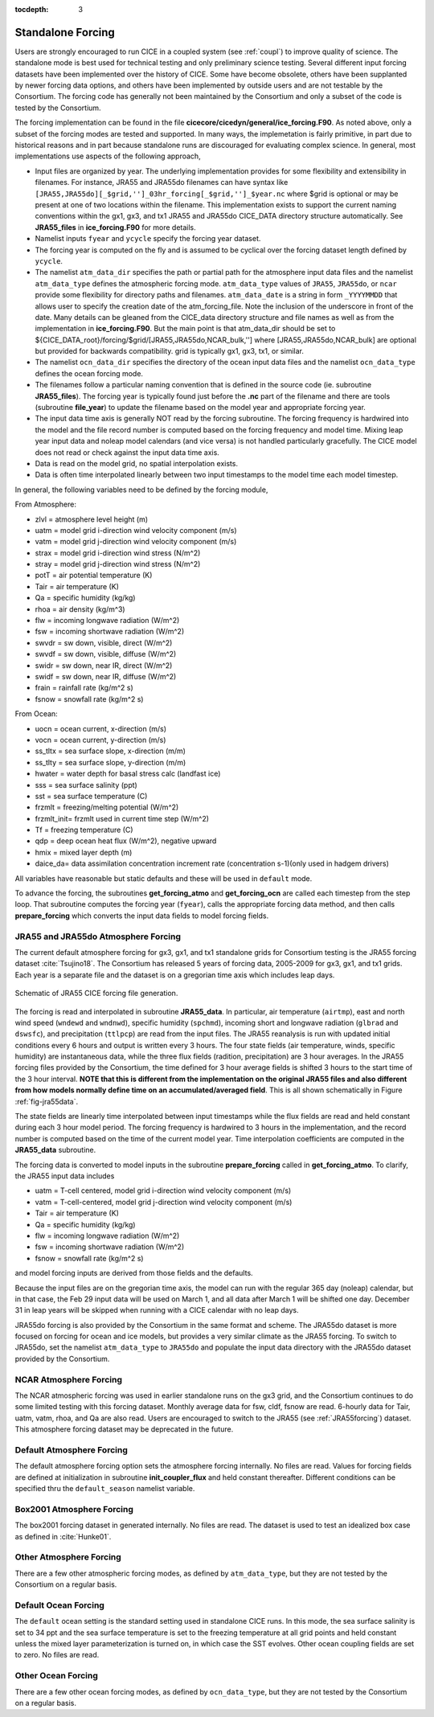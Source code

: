 :tocdepth: 3

.. _forcing:

Standalone Forcing
======================

Users are strongly encouraged to run CICE in a coupled system (see :ref:`coupl`) to improve
quality of science.  The standalone mode is best used for technical testing
and only preliminary science testing.  Several different input forcing datasets have
been implemented over the history of CICE.  Some have become obsolete, others
have been supplanted by newer forcing data options, and others have been implemented
by outside users and are not testable by the Consortium.  The forcing code has
generally not been maintained by the Consortium and only a subset of the code is
tested by the Consortium.

The forcing implementation can be found in the file 
**cicecore/cicedyn/general/ice_forcing.F90**.  As noted above, only a subset of the
forcing modes are tested and supported.  In many ways, the implemetation is fairly
primitive, in part due to historical reasons and in part because standalone runs
are discouraged for evaluating complex science.  In general, most implementations
use aspects of the following approach,

- Input files are organized by year.  The underlying implementation provides for some flexibility and extensibility in filenames.  For instance, JRA55 and JRA55do filenames can have syntax like ``[JRA55,JRA55do][_$grid,'']_03hr_forcing[_$grid,'']_$year.nc`` where $grid is optional or may be present at one of two locations within the filename.  This implementation exists to support the current naming conventions within the gx1, gx3, and tx1 JRA55 and JRA55do CICE_DATA directory structure automatically.  See **JRA55_files** in **ice_forcing.F90** for more details.
- Namelist inputs ``fyear`` and ``ycycle`` specify the forcing year dataset.
- The forcing year is computed on the fly and is assumed to be cyclical over the forcing dataset length defined by ``ycycle``.
- The namelist ``atm_data_dir`` specifies the path or partial path for
  the atmosphere input data files and the namelist ``atm_data_type`` defines the atmospheric forcing mode.  ``atm_data_type`` values of ``JRA55``, ``JRA55do``, or ``ncar`` provide some flexibility for directory paths and filenames.  ``atm_data_date`` is a string in form ``_YYYYMMDD`` that
  allows user to specify the creation date of the atm_forcing_file. Note the inclusion of the underscore in front of the date. Many details can be gleaned from the CICE_data directory structure and file names as well as from the implementation in **ice_forcing.F90**.  But the main point is that atm_data_dir should be set to ${CICE_DATA_root}/forcing/$grid/[JRA55,JRA55do,NCAR_bulk,''] where [JRA55,JRA55do,NCAR_bulk] are optional but provided for backwards compatibility.  grid is typically gx1, gx3, tx1, or similar.
- The namelist ``ocn_data_dir`` specifies the directory of the ocean input data files and the namelist ``ocn_data_type`` defines the ocean forcing mode.
- The filenames follow a particular naming convention that is defined in the source code (ie. subroutine **JRA55_files**).  The forcing year is typically found just before the **.nc** part of the filename and there are tools (subroutine **file_year**) to update the filename based on the model year and appropriate forcing year.
- The input data time axis is generally NOT read by the forcing subroutine.  The forcing frequency is hardwired into the model and the file record number is computed based on the forcing frequency and model time.  Mixing leap year input data and noleap model calendars (and vice versa) is not handled particularly gracefully.  The CICE model does not read or check against the input data time axis.
- Data is read on the model grid, no spatial interpolation exists.
- Data is often time interpolated linearly between two input timestamps to the model time each model timestep.

In general, the following variables need to be defined by the forcing module,

From Atmosphere:

- zlvl    = atmosphere level height (m)
- uatm    = model grid i-direction wind velocity component (m/s)
- vatm    = model grid j-direction wind velocity component (m/s)
- strax   = model grid i-direction wind stress (N/m^2)
- stray   = model grid j-direction wind stress (N/m^2)
- potT    = air potential temperature  (K)
- Tair    = air temperature  (K)
- Qa      = specific humidity (kg/kg)
- rhoa    = air density (kg/m^3)
- flw     = incoming longwave radiation (W/m^2)
- fsw     = incoming shortwave radiation (W/m^2)
- swvdr   = sw down, visible, direct  (W/m^2)
- swvdf   = sw down, visible, diffuse (W/m^2)
- swidr   = sw down, near IR, direct  (W/m^2)
- swidf   = sw down, near IR, diffuse (W/m^2)
- frain   = rainfall rate (kg/m^2 s)
- fsnow   = snowfall rate (kg/m^2 s)

From Ocean:

- uocn    = ocean current, x-direction (m/s)
- vocn    = ocean current, y-direction (m/s)
- ss_tltx = sea surface slope, x-direction (m/m)
- ss_tlty = sea surface slope, y-direction (m/m)
- hwater  = water depth for basal stress calc (landfast ice)
- sss     = sea surface salinity (ppt)
- sst     = sea surface temperature (C)
- frzmlt  = freezing/melting potential (W/m^2)
- frzmlt_init= frzmlt used in current time step (W/m^2)
- Tf      = freezing temperature (C)
- qdp     = deep ocean heat flux (W/m^2), negative upward
- hmix    = mixed layer depth (m)
- daice_da= data assimilation concentration increment rate (concentration s-1)(only used in hadgem drivers)

All variables have reasonable but static defaults and these will be used in ``default`` mode.

To advance the forcing, the subroutines **get_forcing_atmo** and
**get_forcing_ocn** are called each timestep from the step
loop.  That subroutine computes the forcing year (``fyear``), calls the appropriate
forcing data method, and then calls **prepare_forcing** which converts the 
input data fields to model forcing fields.

.. _JRA55forcing:

JRA55 and JRA55do Atmosphere Forcing
------------------------------------

The current default atmosphere forcing for gx3, gx1, and tx1 standalone grids for
Consortium testing is the JRA55 forcing
dataset :cite:`Tsujino18`.  The Consortium has released 5 years of forcing data, 
2005-2009 for gx3, gx1, and tx1 grids.  Each year is a separate file and 
the dataset is on a gregorian time axis which includes leap days.

.. _fig-jra55data:

.. figure:: ./figures/jra55data.png
   :align: center
   :scale: 100%

   Schematic of JRA55 CICE forcing file generation.

The forcing is read and interpolated in subroutine **JRA55_data**.  In particular,
air temperature (``airtmp``), east and north wind speed (``wndewd`` and ``wndnwd``), 
specific humidity (``spchmd``), incoming short and longwave radiation (``glbrad`` and ``dswsfc``),
and precipitation (``ttlpcp``) are read from the input files.   The JRA55 reanalysis is 
run with updated initial conditions every 6 hours and output is written every 3 hours.
The four state fields (air temperature, winds, specific humidity)
are instantaneous data, while the three flux fields (radition, precipitation) are 3
hour averages.  In the JRA55 forcing files provided by the Consortium, the time 
defined for 3 hour average fields is shifted 3 hours to the start time of the 3 
hour interval.  **NOTE that this is different
from the implementation on the original JRA55 files and also different from how models
normally define time on an accumulated/averaged field**.  This is all shown 
schematically in Figure :ref:`fig-jra55data`.  

The state fields are linearly 
time interpolated between input timestamps 
while the flux fields are read and held constant during each 3 hour model period.
The forcing frequency is hardwired to 3 hours in the implementation,
and the record number is computed based on the time of the current model year.
Time interpolation coefficients are computed in the **JRA55_data** subroutine.

The forcing data is converted to model inputs in the subroutine **prepare_forcing**
called in **get_forcing_atmo**.  To clarify, the JRA55 input data includes

- uatm    = T-cell centered, model grid i-direction wind velocity component (m/s)
- vatm    = T-cell-centered, model grid j-direction wind velocity component (m/s)
- Tair    = air temperature  (K)
- Qa      = specific humidity (kg/kg)
- flw     = incoming longwave radiation (W/m^2)
- fsw     = incoming shortwave radiation (W/m^2)
- fsnow   = snowfall rate (kg/m^2 s)

and model forcing inputs are derived from those fields and the defaults.

Because the input files are on the gregorian time axis, the model can run with the regular
365 day (noleap) calendar, but in that case, the Feb 29 input data will be used on 
March 1, and all data
after March 1 will be shifted one day.  December 31 in leap years will be skipped when
running with a CICE calendar with no leap days.

JRA55do forcing is also provided by the Consortium in the same format and scheme.  The JRA55do
dataset is more focused on forcing for ocean and ice models, but provides a very similar climate
as the JRA55 forcing.  To switch to JRA55do, set the namelist ``atm_data_type`` to ``JRA55do``
and populate the input data directory with the JRA55do dataset provided by the Consortium.


.. _NCARforcing:

NCAR Atmosphere Forcing
-------------------------

The NCAR atmospheric forcing was used in earlier standalone runs on the gx3 grid, and the
Consortium continues to do some limited testing with this forcing dataset.
Monthly average data for fsw, cldf, fsnow are read.  6-hourly data for
Tair, uatm, vatm, rhoa, and Qa are also read.
Users are encouraged to switch to the JRA55 (see :ref:`JRA55forcing`) dataset.  This
atmosphere forcing dataset may be deprecated in the future.


.. _defaultforcing:

Default Atmosphere Forcing
----------------------------

The default atmosphere forcing option sets the atmosphere forcing
internally.  No files are read.  Values for forcing fields are defined
at initialization in subroutine **init_coupler_flux** and held
constant thereafter.  Different conditions can be specified thru the
``default_season`` namelist variable.


.. _box2001forcing:

Box2001 Atmosphere Forcing
---------------------------

The box2001 forcing dataset in generated internally.  No files are read.  The
dataset is used to test an idealized box case as defined in :cite:`Hunke01`.


.. _otheratmforcing:

Other Atmosphere Forcing
-------------------------

There are a few other atmospheric forcing modes, as defined by ``atm_data_type``, but
they are not tested by the Consortium on a regular basis.


.. _defaultocnforcing:

Default Ocean Forcing
-------------------------

The ``default`` ocean setting is the standard setting used in standalone CICE runs.
In this mode, the sea surface salinity is set to 34 ppt and the sea surface
temperature is set to the freezing temperature at all grid points and
held constant unless the mixed layer parameterization is turned on, in which
case the SST evolves.  Other ocean coupling fields are set to zero.  No files are read.


.. _otherocnforcing:

Other Ocean Forcing
-------------------------

There are a few other ocean forcing modes, as defined by ``ocn_data_type``, but
they are not tested by the Consortium on a regular basis.

